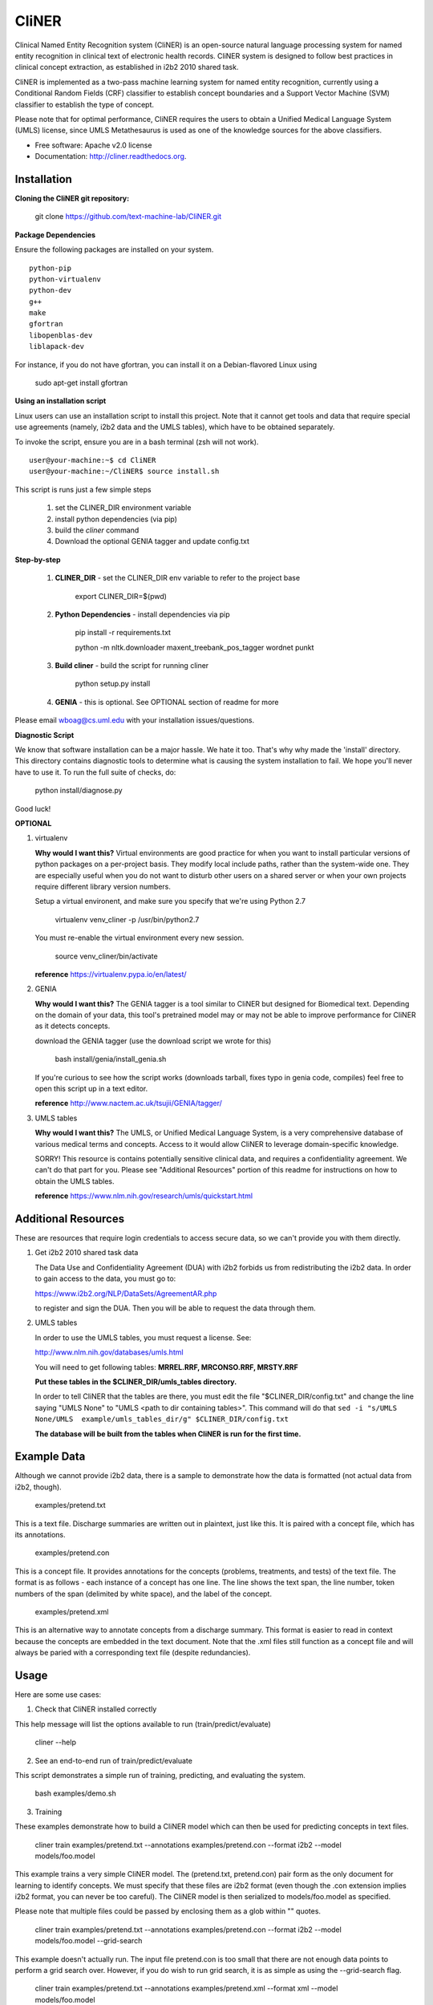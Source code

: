 ===============================
CliNER
===============================

Clinical Named Entity Recognition system (CliNER) is an open-source natural language processing system for named entity recognition in clinical text of electronic health records.  CliNER system is designed to follow best practices in clinical concept extraction, as established in i2b2 2010 shared task.

CliNER is implemented as a two-pass machine learning system for named entity recognition, currently using a Conditional Random Fields (CRF) classifier to establish concept boundaries and a Support Vector Machine (SVM) classifier to establish the type of concept.

Please note that for optimal performance, CliNER requires the users to obtain a Unified Medical Language System (UMLS) license, since UMLS Metathesaurus is used as one of the knowledge sources for the above classifiers.


* Free software: Apache v2.0 license
* Documentation: http://cliner.readthedocs.org.


Installation
--------

**Cloning the CliNER git repository:**

    git clone https://github.com/text-machine-lab/CliNER.git


**Package Dependencies**

Ensure the following packages are installed on your system.

::

    python-pip
    python-virtualenv
    python-dev
    g++
    make
    gfortran
    libopenblas-dev
    liblapack-dev

For instance, if you do not have gfortran, you can install it  on a Debian-flavored Linux using

    sudo apt-get install gfortran



**Using an installation script**

Linux users can use an installation script to install this project. Note that it cannot get tools and data that require special use agreements (namely, i2b2 data and the UMLS tables), which have to be obtained separately.

To invoke the script, ensure you are in a bash terminal (zsh will not work).

::

    user@your-machine:~$ cd CliNER
    user@your-machine:~/CliNER$ source install.sh


This script is runs just a few simple steps

    1. set the CLINER_DIR environment variable
    2. install python dependencies (via pip)
    3. build the `cliner` command
    4. Download the optional GENIA tagger and update config.txt


**Step-by-step**

    1. **CLINER_DIR** - set the CLINER_DIR env variable to refer to the project base

        export CLINER_DIR=$(pwd)

    2. **Python Dependencies** - install dependencies via pip

        pip install -r requirements.txt

        python -m nltk.downloader maxent_treebank_pos_tagger wordnet punkt

    3. **Build cliner** - build the script for running cliner

        python setup.py install

    4. **GENIA** - this is optional. See OPTIONAL section of readme for more


Please email wboag@cs.uml.edu with your installation issues/questions.


**Diagnostic Script**

We know that software installation can be a major hassle. We hate it too. That's why why made the 'install' directory. This directory contains diagnostic tools to determine what is causing the system installation to fail. We hope you'll never have to use it. To run the full suite of checks, do:

    python install/diagnose.py

Good luck!



**OPTIONAL**


(1) virtualenv

    **Why would I want this?** Virtual environments are good practice for when you want to install particular versions of python packages on a per-project basis. They modify local include paths, rather than the system-wide one. They are especially useful when you do not want to disturb other users on a shared server or when your own projects require different library version numbers.

    Setup a virtual environent, and make sure you specify that we're using Python 2.7

        virtualenv venv_cliner -p /usr/bin/python2.7

    You must re-enable the virtual environment every new session.

        source venv_cliner/bin/activate


    **reference** https://virtualenv.pypa.io/en/latest/


(2) GENIA

    **Why would I want this?** The GENIA tagger is a tool similar to CliNER but designed for Biomedical text. Depending on the domain of your data, this tool's pretrained model may or may not be able to improve performance for CliNER as it detects concepts.

    download the GENIA tagger (use the download script we wrote for this)

        bash install/genia/install_genia.sh

    If you're curious to see how the script works (downloads tarball, fixes typo in genia code, compiles) feel free to open this script up in a text editor.

    **reference** http://www.nactem.ac.uk/tsujii/GENIA/tagger/


(3) UMLS tables

    **Why would I want this?** The UMLS, or Unified Medical Language System, is a very comprehensive database of various medical terms and concepts. Access to it would allow CliNER to leverage domain-specific knowledge.

    SORRY! This resource is contains potentially sensitive clinical data, and requires a confidentiality agreement. We can't do that part for you. Please see "Additional Resources" portion of this readme for instructions on how to obtain the UMLS tables.

    **reference** https://www.nlm.nih.gov/research/umls/quickstart.html



Additional Resources
--------

These are resources that require login credentials to access secure data, so we can't provide you with them directly.


(1) Get i2b2 2010 shared task data

    The Data Use and Confidentiality Agreement (DUA) with i2b2 forbids us from redistributing the i2b2 data. In order to gain access to the data, you must go to:

    https://www.i2b2.org/NLP/DataSets/AgreementAR.php

    to register and sign the DUA. Then you will be able to request the data through them.




(2) UMLS tables

    In order to use the UMLS tables, you must request a license. See:

    http://www.nlm.nih.gov/databases/umls.html

    You will need to get following tables: **MRREL.RRF, MRCONSO.RRF, MRSTY.RRF**

    **Put these tables in the $CLINER_DIR/umls_tables directory.**

    In order to tell CliNER that the tables are there, you must edit the file "$CLINER_DIR/config.txt" and change the line saying "UMLS  None" to "UMLS <path to dir containing tables>". This command will do that ``sed -i "s/UMLS  None/UMLS  example/umls_tables_dir/g" $CLINER_DIR/config.txt``

    **The database will be built from the tables when CliNER is run for the first time.**




Example Data
--------

Although we cannot provide i2b2 data, there is a sample to demonstrate how the data is formatted (not actual data from i2b2, though).

    examples/pretend.txt

This is a text file. Discharge summaries are written out in plaintext, just like this. It is paired with a concept file, which has its annotations.

    examples/pretend.con

This is a concept file. It provides annotations for the concepts (problems, treatments, and tests) of the text file. The format is as follows - each instance of a concept has one line. The line shows the text span, the line number, token numbers of the span (delimited by white space), and the label of the concept.

    examples/pretend.xml

This is an alternative way to annotate concepts from a discharge summary. This format is easier to read in context because the concepts are embedded in the text document. Note that the .xml files still function as a concept file and will always be paried with a corresponding text file (despite redundancies).




Usage
--------

Here are some use cases:

(1) Check that CliNER installed correctly

This help message will list the options available to run (train/predict/evaluate)

    cliner --help


(2) See an end-to-end run of train/predict/evaluate

This script demonstrates a simple run of training, predicting, and evaluating the system.

   bash examples/demo.sh


(3) Training

These examples demonstrate how to build a CliNER model which can then be used for predicting concepts in text files.

    cliner train examples/pretend.txt --annotations examples/pretend.con --format i2b2 --model models/foo.model

This example trains a very simple CliNER model. The (pretend.txt, pretend.con) pair form as the only document for learning to identify concepts. We must specify that these files are i2b2 format (even though the .con extension implies i2b2 format, you can never be too careful). The CliNER model is then serialized to models/foo.model as specified.

Please note that multiple files could be passed by enclosing them as a glob within "" quotes.


    cliner train examples/pretend.txt --annotations examples/pretend.con --format i2b2 --model models/foo.model --grid-search

This example doesn't actually run. The input file pretend.con is too small that there are not enough data points to perform a grid search over. However, if you do wish to run grid search, it is as simple as using the --grid-search flag.


    cliner train examples/pretend.txt --annotations examples/pretend.xml --format xml --model models/foo.model

Here's one last example for training. In this example, we trained on xml-annotated data. Hopefully it's now clear why we always pair the .xml file with a .txt (it makes the interface much more consistent across data formats).


(4) Prediction

Once your CliNER model is built, you can use it to predict concepts in text files.

    cliner predict examples/pretend.txt --out data/test_predictions/ --format i2b2 --model models/foo.model

In this example, we use the models/foo.model CliNER model that we built up above. This model is used to predict concepts in i2b2 format for the pretend.txt file. This generates a file named "pretend.con" and stores it in the specified output directory.

Notice that we trained and predicted on the same file, so we definitely overfit our way into a perfect match.

    cliner predict examples/pretend.txt --out data/test_predictions/ --format xml  --model models/foo.model

Once again, here's the same example as above, but with predicting xml annotations.


(5) Evaluation

This allows us to evaluate how well CliNER does by comparing it against a gold standard.

    cliner evaluate examples/pretend.txt --gold examples --predictions data/test_predictions/ --format i2b2

Evaluate how well the system predictions did for given discharge summaries. The prediction and reference driectories are provided with the --predictions and --gold flags, respectively. Both sets of data must be in the same format, and that format must be specified - in this case, they are both i2b2. This means that both the examples and data/test_predictions directories contain the file pretend.con.


(6) Re-formatting (NOT WORKING)

    cliner format examples/pretend.txt --annotations data/test_predictions/pretend.con --format xml

WARNING! This functionality is not up-to-date. If you try to run the format command, it will likely just crash and give you an ugly error message. It's on our TODO list, we promise! In theory, this example would produce the xml-annotations that correspond to the concepts described in pretend.con.



(7) Run unit tests

SORRY! [this section is under construction, unfortunately]




Deploying with Vagrant
--------

With Vagrant and a type-2 hypervisor (such as the free VirtualBox) installed on
the system, running "vagrant up" will deploy a virtual machine and painlessly
install/build CliNER.

The access ip is listed during deployment (usually 127.0.0.1:2222).
The username/password is vagrant/vagrant.



